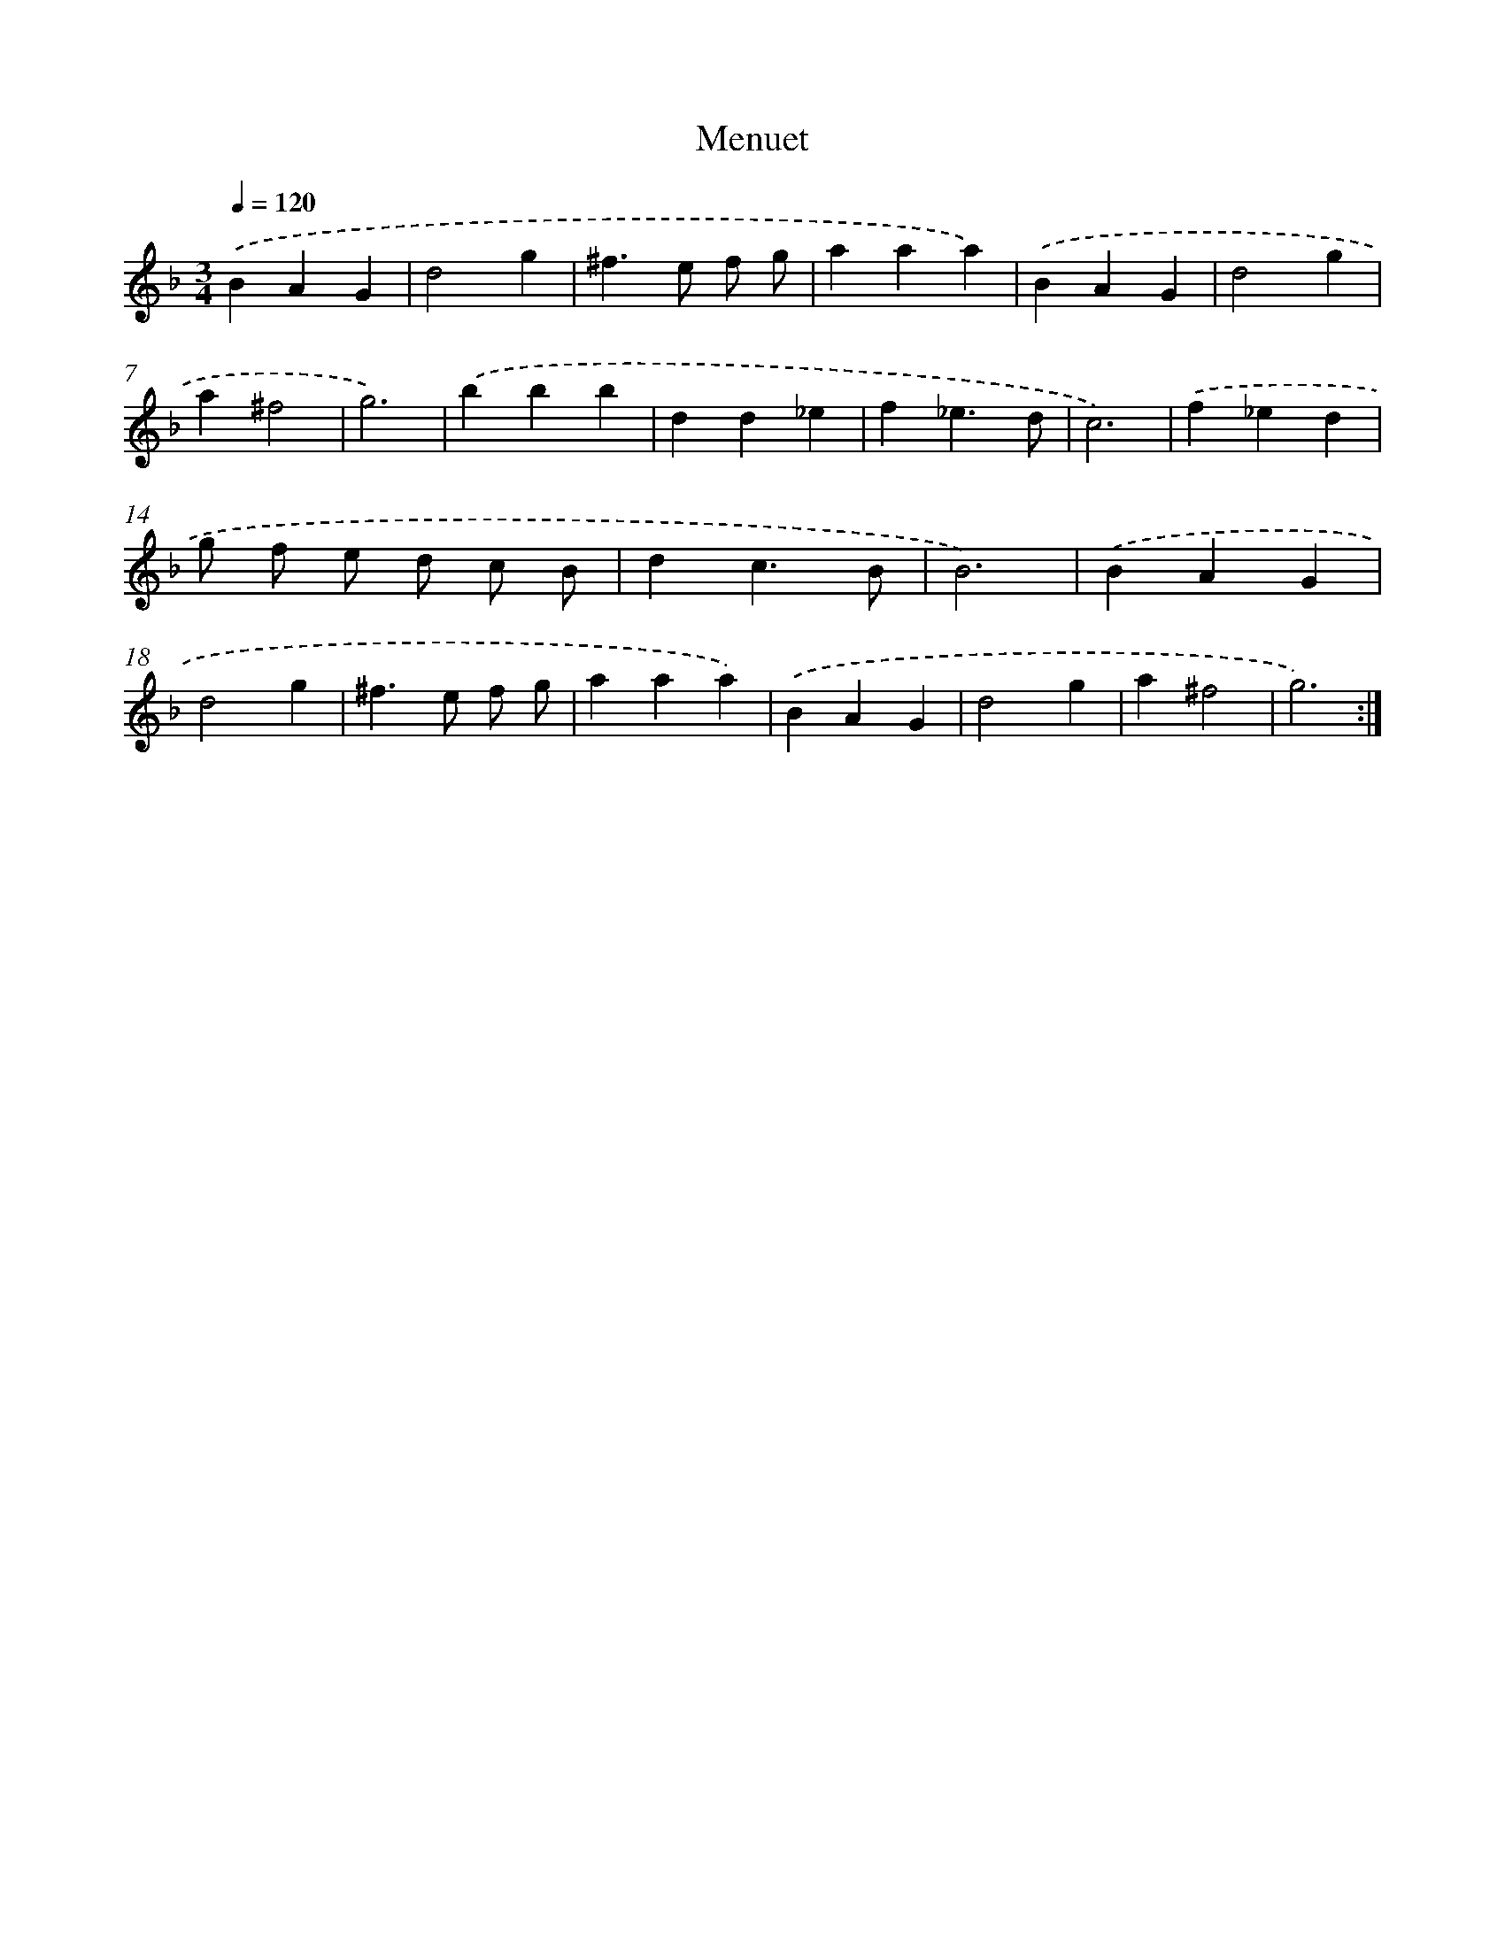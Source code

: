 X: 15812
T: Menuet
%%abc-version 2.0
%%abcx-abcm2ps-target-version 5.9.1 (29 Sep 2008)
%%abc-creator hum2abc beta
%%abcx-conversion-date 2018/11/01 14:37:57
%%humdrum-veritas 832790231
%%humdrum-veritas-data 129758434
%%continueall 1
%%barnumbers 0
L: 1/4
M: 3/4
Q: 1/4=120
K: F clef=treble
.('BAG |
d2g |
^f>e f/ g/ |
aaa) |
.('BAG |
d2g |
a^f2 |
g3) |
.('bbb |
dd_e |
f_e3/d/ |
c3) |
.('f_ed |
g/ f/ e/ d/ c/ B/ |
dc3/B/ |
B3) |
.('BAG |
d2g |
^f>e f/ g/ |
aaa) |
.('BAG |
d2g |
a^f2 |
g3) :|]
